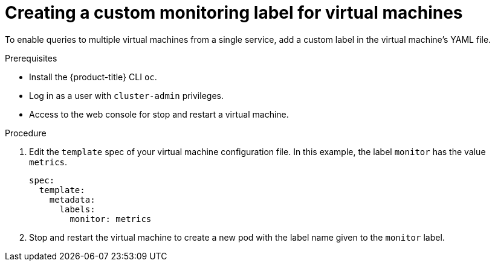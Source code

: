 // Module included in the following assemblies:
//
// * virt/monitoring/virt-exposing-custom-metrics-for-vms.adoc

:_mod-docs-content-type: PROCEDURE
[id="virt-creating-custom-monitoring-label-for-vms_{context}"]
= Creating a custom monitoring label for virtual machines

To enable queries to multiple virtual machines from a single service, add a custom label in the virtual machine's YAML file.

.Prerequisites

* Install the {product-title} CLI `oc`.
* Log in as a user with `cluster-admin` privileges.
* Access to the web console for stop and restart a virtual machine.

.Procedure
. Edit the `template` spec of your virtual machine configuration file. In this example, the label `monitor` has the value `metrics`.
+
[source,yaml]
----
spec:
  template:
    metadata:
      labels:
        monitor: metrics
----

. Stop and restart the virtual machine to create a new pod with the label name given to the `monitor` label.